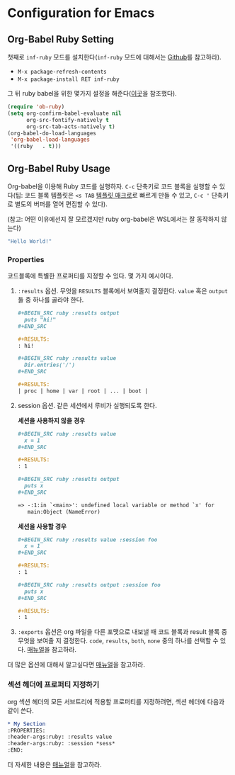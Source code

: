 #+PROPERTY: header-args :exports both
* Configuration for Emacs
** Org-Babel Ruby Setting
첫째로 =inf-ruby= 모드를 설치한다(=inf-ruby= 모드에 대해서는 [[https://github.com/nonsequitur/inf-ruby][Github]]를
참고하라).

-  =M-x package-refresh-contents=
-  =M-x package-install RET inf-ruby=

그 뒤 ruby babel을 위한 몇가지 설정을 해준다([[http://howardism.org/Technical/Emacs/literate-programming-tutorial.html][이곳]]을 참조했다).

#+BEGIN_SRC emacs-lisp
  (require 'ob-ruby)
  (setq org-confirm-babel-evaluate nil
        org-src-fontify-natively t
        org-src-tab-acts-natively t)
  (org-babel-do-load-languages
   'org-babel-load-languages
   '((ruby   . t)))
#+END_SRC

** Org-Babel Ruby Usage
:PROPERTIES:
:header-args:ruby: :results value
:header-args:ruby: :session *sess*
:END:

Org-babel을 이용해 Ruby 코드를 실행하자. =C-c= 단축키로 코드 블록을
실행할 수 있다(팁: 코드 블록 템플릿은 =<s TAB= [[https://orgmode.org/manual/Easy-templates.html][템플릿 매크로]]로 빠르게
만들 수 있고, =C-c '= 단축키로 별도의 버퍼를 열어 편집할 수 있다).

(참고: 어떤 이유에선지 잘 모르겠지만 ruby org-babel은 WSL에서는 잘
동작하지 않는다)

#+BEGIN_SRC ruby
  "Hello World!"
#+END_SRC

#+RESULTS:
: Hello World!

*** Properties

코드블록에 특별한 프로퍼티를 지정할 수 있다. 몇 가지 예시이다.

1. =:results= 옵션. 무엇을 =RESULTS= 블록에서 보여줄지 결정한다.
   =value= 혹은 =output= 둘 중 하나를 골라야 한다.

   #+BEGIN_SRC org
     ,#+BEGIN_SRC ruby :results output
       puts "hi!"
     ,#+END_SRC

     ,#+RESULTS:
     : hi!

     ,#+BEGIN_SRC ruby :results value
       Dir.entries('/')
     ,#+END_SRC

     ,#+RESULTS:
     | proc | home | var | root | ... | boot |
   #+END_SRC

2. session 옵션. 같은 세션에서 루비가 실행되도록 한다.

   *세션을 사용하지 않을 경우*

   #+BEGIN_SRC org
     ,#+BEGIN_SRC ruby :results value
       x = 1
     ,#+END_SRC

     ,#+RESULTS:
     : 1

     ,#+BEGIN_SRC ruby :results output
       puts x
     ,#+END_SRC

     => -:1:in `<main>': undefined local variable or method `x' for
        main:Object (NameError)
   #+END_SRC

   *세션을 사용할 경우*

   #+BEGIN_SRC org
     ,#+BEGIN_SRC ruby :results value :session foo
       x = 1
     ,#+END_SRC

     ,#+RESULTS:
     : 1

     ,#+BEGIN_SRC ruby :results output :session foo
       puts x
     ,#+END_SRC

     ,#+RESULTS:
     : 1
   #+END_SRC

3. =:exports= 옵션은 org 파일을 다른 포맷으로 내보낼 때 코드 블록과
   result 블록 중 무엇을 보여줄 지 결정한다. =code=, =results=,
   =both=, =none= 중의 하나를 선택할 수 있다. [[https://orgmode.org/manual/exports.html][매뉴얼]]을 참고하라.

더 많은 옵션에 대해서 알고싶다면 [[https://orgmode.org/manual/Specific-header-arguments.html#Specific-header-arguments][매뉴얼]]을 참고하라.

*** 섹션 헤더에 프로퍼티 지정하기

org 섹션 헤더의 모든 서브트리에 적용할 프로퍼티를 지정하려면, 섹션 헤더에 다음과 같이 쓴다.

#+BEGIN_SRC org
  ,* My Section
  :PROPERTIES:
  :header-args:ruby: :results value
  :header-args:ruby: :session *sess*
  :END:
#+END_SRC

더 자세한 내용은 [[https://orgmode.org/manual/Using-Header-Arguments.html][매뉴얼]]을 참고하라.
